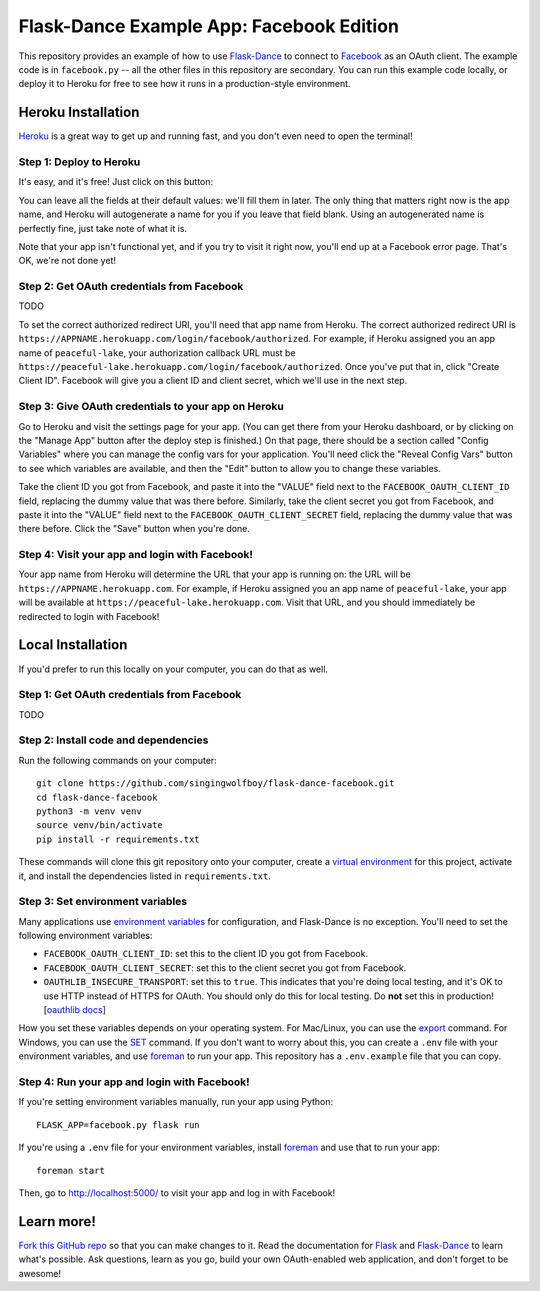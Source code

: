 Flask-Dance Example App: Facebook Edition
=========================================

This repository provides an example of how to use `Flask-Dance`_ to connect
to `Facebook`_ as an OAuth client. The example code is in ``facebook.py`` --
all the other files in this repository are secondary. You can run this example
code locally, or deploy it to Heroku for free to see how it runs in a
production-style environment.

Heroku Installation
```````````````````
`Heroku`_ is a great way to get up and running fast, and you don't even need
to open the terminal!

Step 1: Deploy to Heroku
------------------------
It's easy, and it's free! Just click on this button:

|heroku-deploy|

You can leave all the fields at their default values: we'll fill them in later.
The only thing that matters right now is the app name, and Heroku will
autogenerate a name for you if you leave that field blank. Using an
autogenerated name is perfectly fine, just take note of what it is.

Note that your app isn't functional yet, and if you try to visit it right now,
you'll end up at a Facebook error page. That's OK, we're not done yet!

Step 2: Get OAuth credentials from Facebook
-------------------------------------------
TODO

To set the correct authorized redirect URI, you'll need that
app name from Heroku. The correct authorized redirect URI is
``https://APPNAME.herokuapp.com/login/facebook/authorized``. For example,
if Heroku assigned you an app name of ``peaceful-lake``, your authorization
callback URL must be
``https://peaceful-lake.herokuapp.com/login/facebook/authorized``. Once you've
put that in, click "Create Client ID". Facebook will give you a client ID and
client secret, which we'll use in the next step.

Step 3: Give OAuth credentials to your app on Heroku
----------------------------------------------------
Go to Heroku and visit the settings page for your app. (You can get there from
your Heroku dashboard, or by clicking on the "Manage App" button after the
deploy step is finished.) On that page, there should be a section called
"Config Variables" where you can manage the config vars for your application.
You'll need click the "Reveal Config Vars" button to see which variables
are available, and then the "Edit" button to allow you to change these variables.

Take the client ID you got from Facebook, and paste it into the "VALUE" field
next to the ``FACEBOOK_OAUTH_CLIENT_ID`` field, replacing the dummy value that
was there before. Similarly, take the client secret you got from Facebook,
and paste it into the "VALUE" field next to the ``FACEBOOK_OAUTH_CLIENT_SECRET``
field, replacing the dummy value that was there before.
Click the "Save" button when you're done.

Step 4: Visit your app and login with Facebook!
-----------------------------------------------
Your app name from Heroku will determine the URL that your app is running on:
the URL will be ``https://APPNAME.herokuapp.com``. For example, if Heroku
assigned you an app name of ``peaceful-lake``, your app will be available at
``https://peaceful-lake.herokuapp.com``. Visit that URL, and you should
immediately be redirected to login with Facebook!

Local Installation
``````````````````
If you'd prefer to run this locally on your computer, you can do that as well.

Step 1: Get OAuth credentials from Facebook
-------------------------------------------
TODO

Step 2: Install code and dependencies
-------------------------------------
Run the following commands on your computer::

    git clone https://github.com/singingwolfboy/flask-dance-facebook.git
    cd flask-dance-facebook
    python3 -m venv venv
    source venv/bin/activate
    pip install -r requirements.txt

These commands will clone this git repository onto your computer,
create a `virtual environment`_ for this project, activate it, and install
the dependencies listed in ``requirements.txt``.

Step 3: Set environment variables
---------------------------------
Many applications use `environment variables`_ for configuration, and
Flask-Dance is no exception. You'll need to set the following environment
variables:

* ``FACEBOOK_OAUTH_CLIENT_ID``: set this to the client ID you got from Facebook.
* ``FACEBOOK_OAUTH_CLIENT_SECRET``: set this to the client secret
  you got from Facebook.
* ``OAUTHLIB_INSECURE_TRANSPORT``: set this to ``true``. This indicates that
  you're doing local testing, and it's OK to use HTTP instead of HTTPS for
  OAuth. You should only do this for local testing.
  Do **not** set this in production! [`oauthlib docs`_]

How you set these variables depends on your operating system.
For Mac/Linux, you can use the `export`_ command. For Windows,
you can use the `SET`_ command. If you don't want to worry about this,
you can create a ``.env`` file with your environment variables,
and use `foreman`_ to run your app.
This repository has a ``.env.example`` file that you can copy.

Step 4: Run your app and login with Facebook!
---------------------------------------------
If you're setting environment variables manually, run your app using Python::

    FLASK_APP=facebook.py flask run

If you're using a ``.env`` file for your environment variables,
install `foreman`_ and use that to run your app::

    foreman start

Then, go to http://localhost:5000/ to visit your app and log in with Facebook!

Learn more!
```````````
`Fork this GitHub repo`_ so that you can make changes to it. Read the
documentation for `Flask`_ and `Flask-Dance`_ to learn what's possible.
Ask questions, learn as you go, build your own OAuth-enabled web application,
and don't forget to be awesome!


.. _Flask: http://flask.pocoo.org/docs/
.. _Flask-Dance: http://flask-dance.readthedocs.org/
.. _Facebook: https://facebook.com/
.. _Heroku: https://www.heroku.com/
.. _environment variables: https://en.wikipedia.org/wiki/Environment_variable
.. _oauthlib docs: http://oauthlib.readthedocs.org/en/latest/oauth2/security.html#envvar-OAUTHLIB_INSECURE_TRANSPORT
.. _export: http://ss64.com/bash/export.html
.. _SET: http://ss64.com/nt/set.html
.. _foreman: https://github.com/ddollar/foreman
.. _virtual environment: https://docs.python.org/3.7/library/venv.html
.. _Fork this GitHub repo: https://help.github.com/articles/fork-a-repo/

.. |heroku-deploy| image:: https://www.herokucdn.com/deploy/button.png
   :target: https://heroku.com/deploy
   :alt: Deploy to Heroku

